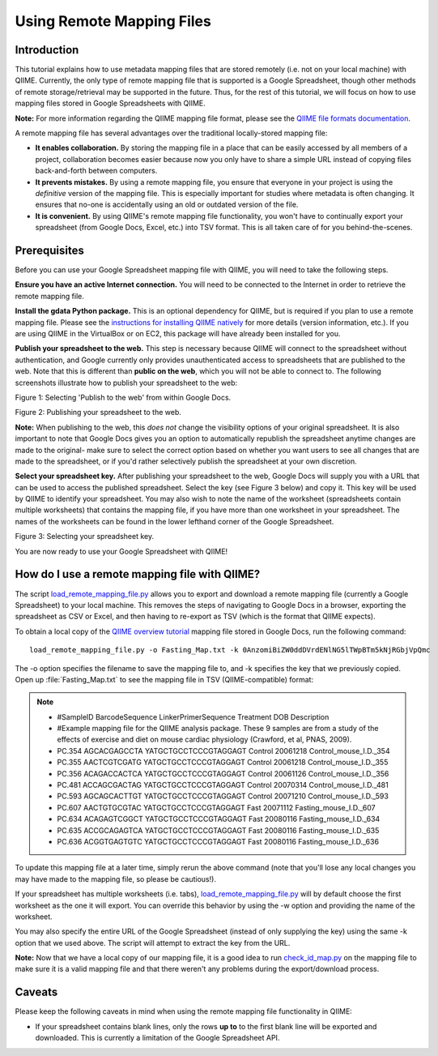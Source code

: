 .. _remote_mapping_files:

==========================
Using Remote Mapping Files
==========================

Introduction
------------
This tutorial explains how to use metadata mapping files that are stored remotely (i.e. not on your local machine) with QIIME. Currently, the only type of remote mapping file that is supported is a Google Spreadsheet, though other methods of remote storage/retrieval may be supported in the future. Thus, for the rest of this tutorial, we will focus on how to use mapping files stored in Google Spreadsheets with QIIME.

**Note:** For more information regarding the QIIME mapping file format, please see the `QIIME file formats documentation <../documentation/file_formats.html>`_.

A remote mapping file has several advantages over the traditional locally-stored mapping file:

* **It enables collaboration.** By storing the mapping file in a place that can be easily accessed by all members of a project, collaboration becomes easier because now you only have to share a simple URL instead of copying files back-and-forth between computers.

* **It prevents mistakes.** By using a remote mapping file, you ensure that everyone in your project is using the *definitive* version of the mapping file. This is especially important for studies where metadata is often changing. It ensures that no-one is accidentally using an old or outdated version of the file.

* **It is convenient.** By using QIIME's remote mapping file functionality, you won't have to continually export your spreadsheet (from Google Docs, Excel, etc.) into TSV format. This is all taken care of for you behind-the-scenes.

Prerequisites
-------------
Before you can use your Google Spreadsheet mapping file with QIIME, you will need to take the following steps.

**Ensure you have an active Internet connection.** You will need to be connected to the Internet in order to retrieve the remote mapping file.

**Install the gdata Python package.** This is an optional dependency for QIIME, but is required if you plan to use a remote mapping file. Please see the `instructions for installing QIIME natively <../install/install.html>`_ for more details (version information, etc.). If you are using QIIME in the VirtualBox or on EC2, this package will have already been installed for you.

**Publish your spreadsheet to the web.** This step is necessary because QIIME will connect to the spreadsheet without authentication, and Google currently only provides unauthenticated access to spreadsheets that are published to the web. Note that this is different than **public on the web**, which you will not be able to connect to. The following screenshots illustrate how to publish your spreadsheet to the web:

.. image:: ../images/remote_mapping_files1.png

Figure 1: Selecting 'Publish to the web' from within Google Docs.

.. image:: ../images/remote_mapping_files2.png

Figure 2: Publishing your spreadsheet to the web.

**Note:** When publishing to the web, this *does not* change the visibility options of your original spreadsheet. It is also important to note that Google Docs gives you an option to automatically republish the spreadsheet anytime changes are made to the original- make sure to select the correct option based on whether you want users to see all changes that are made to the spreadsheet, or if you'd rather selectively publish the spreadsheet at your own discretion.

**Select your spreadsheet key.** After publishing your spreadsheet to the web, Google Docs will supply you with a URL that can be used to access the published spreadsheet. Select the key (see Figure 3 below) and copy it. This key will be used by QIIME to identify your spreadsheet. You may also wish to note the name of the worksheet (spreadsheets contain multiple worksheets) that contains the mapping file, if you have more than one worksheet in your spreadsheet. The names of the worksheets can be found in the lower lefthand corner of the Google Spreadsheet.

.. image:: ../images/remote_mapping_files3.png

Figure 3: Selecting your spreadsheet key.

You are now ready to use your Google Spreadsheet with QIIME!

How do I use a remote mapping file with QIIME?
----------------------------------------------
The script `load_remote_mapping_file.py <../scripts/load_remote_mapping_file.html>`_ allows you to export and download a remote mapping file (currently a Google Spreadsheet) to your local machine. This removes the steps of navigating to Google Docs in a browser, exporting the spreadsheet as CSV or Excel, and then having to re-export as TSV (which is the format that QIIME expects).

To obtain a local copy of the `QIIME overview tutorial <./tutorial.html>`_ mapping file stored in Google Docs, run the following command: ::

    load_remote_mapping_file.py -o Fasting_Map.txt -k 0AnzomiBiZW0ddDVrdENlNG5lTWpBTm5kNjRGbjVpQmc

The -o option specifies the filename to save the mapping file to, and -k specifies the key that we previously copied. Open up :file:`Fasting_Map.txt` to see the mapping file in TSV (QIIME-compatible) format:

.. note::

    * #SampleID	BarcodeSequence	LinkerPrimerSequence	Treatment	DOB	Description
    * #Example mapping file for the QIIME analysis package.  These 9 samples are from a study of the effects of exercise and diet on mouse cardiac physiology (Crawford, et al, PNAS, 2009).
    * PC.354	AGCACGAGCCTA	YATGCTGCCTCCCGTAGGAGT	Control	20061218	Control_mouse_I.D._354
    * PC.355	AACTCGTCGATG	YATGCTGCCTCCCGTAGGAGT	Control	20061218	Control_mouse_I.D._355
    * PC.356	ACAGACCACTCA	YATGCTGCCTCCCGTAGGAGT	Control	20061126	Control_mouse_I.D._356
    * PC.481	ACCAGCGACTAG	YATGCTGCCTCCCGTAGGAGT	Control	20070314	Control_mouse_I.D._481
    * PC.593	AGCAGCACTTGT	YATGCTGCCTCCCGTAGGAGT	Control	20071210	Control_mouse_I.D._593
    * PC.607	AACTGTGCGTAC	YATGCTGCCTCCCGTAGGAGT	Fast	20071112	Fasting_mouse_I.D._607
    * PC.634	ACAGAGTCGGCT	YATGCTGCCTCCCGTAGGAGT	Fast	20080116	Fasting_mouse_I.D._634
    * PC.635	ACCGCAGAGTCA	YATGCTGCCTCCCGTAGGAGT	Fast	20080116	Fasting_mouse_I.D._635
    * PC.636	ACGGTGAGTGTC	YATGCTGCCTCCCGTAGGAGT	Fast	20080116	Fasting_mouse_I.D._636

To update this mapping file at a later time, simply rerun the above command (note that you'll lose any local changes you may have made to the mapping file, so please be cautious!).

If your spreadsheet has multiple worksheets (i.e. tabs), `load_remote_mapping_file.py <../scripts/load_remote_mapping_file.html>`_  will by default choose the first worksheet as the one it will export. You can override this behavior by using the -w option and providing the name of the worksheet.

You may also specify the entire URL of the Google Spreadsheet (instead of only
supplying the key) using the same -k option that we used above. The script will
attempt to extract the key from the URL.

**Note:** Now that we have a local copy of our mapping file, it is a good idea to run `check_id_map.py <../scripts/check_id_map.html>`_ on the mapping file to make sure it is a valid mapping file and that there weren't any problems during the export/download process.

Caveats
-------
Please keep the following caveats in mind when using the remote mapping file functionality in QIIME:

* If your spreadsheet contains blank lines, only the rows **up to** to the first blank line will be exported and downloaded. This is currently a limitation of the Google Spreadsheet API.
